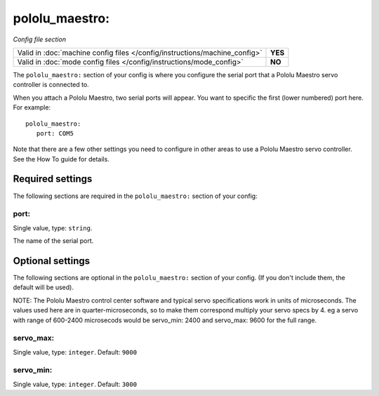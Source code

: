 pololu_maestro:
===============

*Config file section*

+----------------------------------------------------------------------------+---------+
| Valid in :doc:`machine config files </config/instructions/machine_config>` | **YES** |
+----------------------------------------------------------------------------+---------+
| Valid in :doc:`mode config files </config/instructions/mode_config>`       | **NO**  |
+----------------------------------------------------------------------------+---------+

.. overview

The ``pololu_maestro:`` section of your config is where you configure the serial
port that a Pololu Maestro servo controller is connected to.

When you attach a Pololu Maestro, two serial ports will appear. You want to
specific the first (lower numbered) port here. For example:

::

   pololu_maestro:
      port: COM5

Note that there are a few other settings you need to configure in other areas
to use a Pololu Maestro servo controller. See the How To guide for details.

Required settings
-----------------

The following sections are required in the ``pololu_maestro:`` section of your config:

port:
~~~~~
Single value, type: ``string``.

The name of the serial port.

Optional settings
-----------------

The following sections are optional in the ``pololu_maestro:`` section of your config. (If you don't include them, the default will be used).

NOTE: The Pololu Maestro control center software and typical servo specifications work in units of microseconds.  The values used here are in quarter-microseconds, so to make them correspond multiply your servo specs by 4.  eg a servo with range of 600-2400 microsecods would be servo_min: 2400 and servo_max: 9600 for the full range.

servo_max:
~~~~~~~~~~
Single value, type: ``integer``. Default: ``9000``

.. todo::
   Add description.

servo_min:
~~~~~~~~~~
Single value, type: ``integer``. Default: ``3000``

.. todo::
   Add description.

